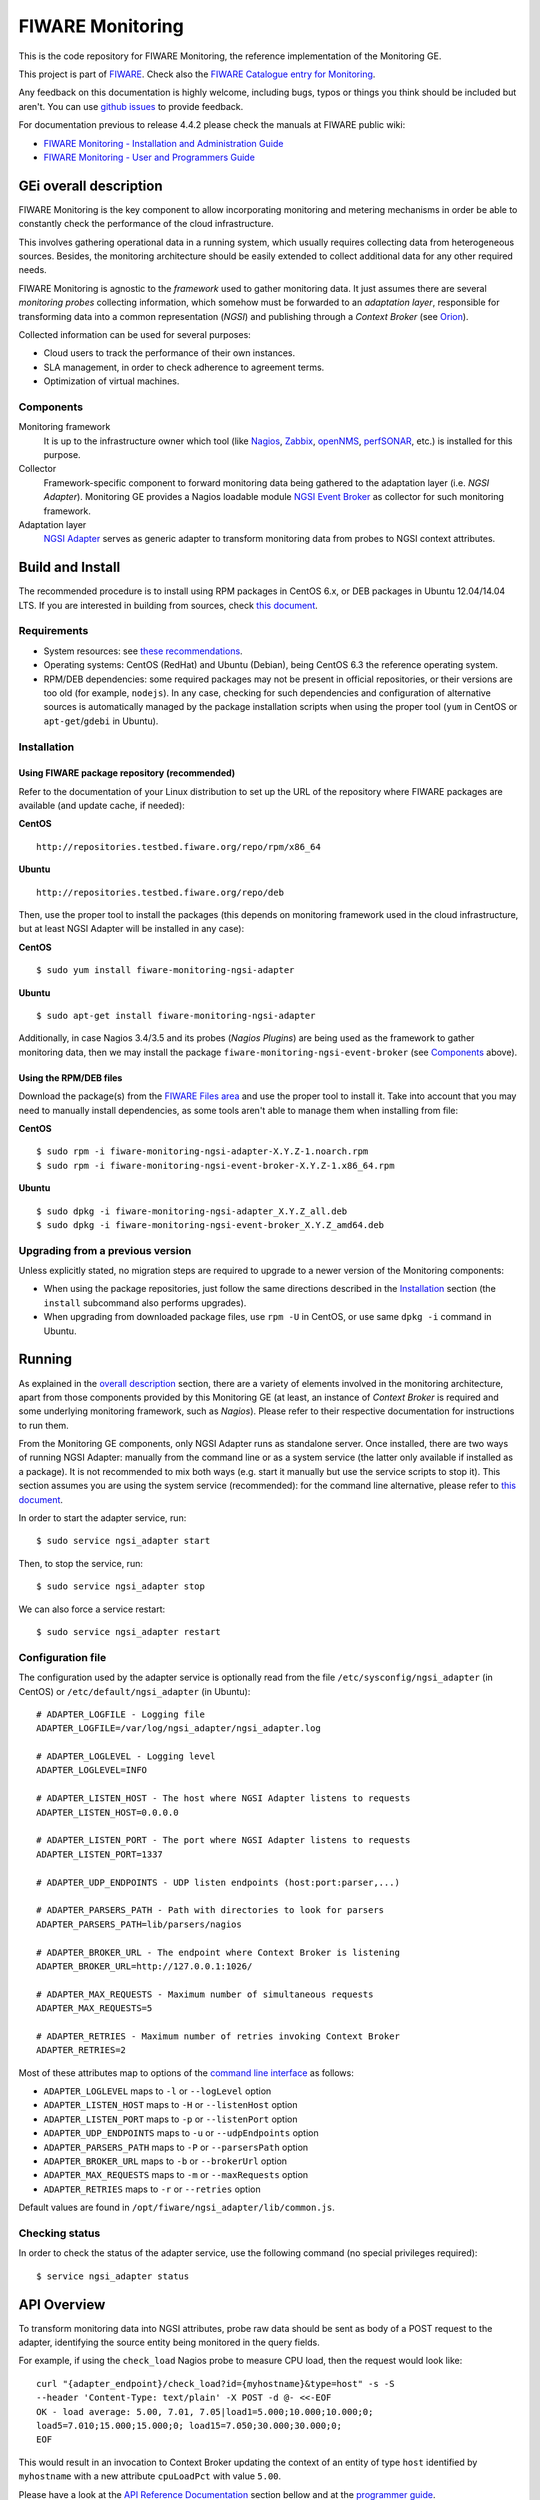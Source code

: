 ===================
 FIWARE Monitoring
===================

|Build Status| |Coverage Status| |StackOverflow| |Documentation Badge| |License Badge|

This is the code repository for FIWARE Monitoring, the reference implementation
of the Monitoring GE.

This project is part of FIWARE_. Check also the
`FIWARE Catalogue entry for Monitoring`__.

__ `FIWARE Catalogue - Monitoring GE`_

Any feedback on this documentation is highly welcome, including bugs, typos
or things you think should be included but aren't. You can use `github issues`__
to provide feedback.

__ `FIWARE Monitoring - GitHub issues`_

For documentation previous to release 4.4.2 please check the manuals at FIWARE
public wiki:

- `FIWARE Monitoring - Installation and Administration Guide`_
- `FIWARE Monitoring - User and Programmers Guide`_


GEi overall description
=======================

FIWARE Monitoring is the key component to allow incorporating monitoring and
metering mechanisms in order be able to constantly check the performance of
the cloud infrastructure.

This involves gathering operational data in a running system, which usually
requires collecting data from heterogeneous sources. Besides, the monitoring
architecture should be easily extended to collect additional data for any
other required needs.

FIWARE Monitoring is agnostic to the *framework* used to gather monitoring
data. It just assumes there are several *monitoring probes* collecting
information, which somehow must be forwarded to an *adaptation layer*,
responsible for transforming data into a common representation (*NGSI*)
and publishing through a *Context Broker* (see Orion__).

__ `FIWARE Orion Context Broker`_

Collected information can be used for several purposes:

- Cloud users to track the performance of their own instances.
- SLA management, in order to check adherence to agreement terms.
- Optimization of virtual machines.


Components
----------

Monitoring framework
    It is up to the infrastructure owner which tool (like Nagios_, Zabbix_,
    openNMS_, perfSONAR_, etc.) is installed for this purpose.

Collector
    Framework-specific component to forward monitoring data being gathered
    to the adaptation layer (i.e. *NGSI Adapter*). Monitoring GE provides a
    Nagios loadable module `NGSI Event Broker <ngsi_event_broker/README.rst>`_
    as collector for such monitoring framework.

Adaptation layer
    `NGSI Adapter <ngsi_adapter/README.rst>`_ serves as generic adapter to
    transform monitoring data from probes to NGSI context attributes.


Build and Install
=================

The recommended procedure is to install using RPM packages in CentOS 6.x,
or DEB packages in Ubuntu 12.04/14.04 LTS. If you are interested in building
from sources, check `this document <doc/manuals/admin/build_source.rst>`_.


Requirements
------------

- System resources: see `these recommendations
  <doc/manuals/admin/README.rst#resource-availability>`_.
- Operating systems: CentOS (RedHat) and Ubuntu (Debian), being CentOS 6.3 the
  reference operating system.
- RPM/DEB dependencies: some required packages may not be present in official
  repositories, or their versions are too old (for example, ``nodejs``). In any
  case, checking for such dependencies and configuration of alternative sources
  is automatically managed by the package installation scripts when using the
  proper tool (``yum`` in CentOS or ``apt-get``/``gdebi`` in Ubuntu).


Installation
------------

Using FIWARE package repository (recommended)
~~~~~~~~~~~~~~~~~~~~~~~~~~~~~~~~~~~~~~~~~~~~~

Refer to the documentation of your Linux distribution to set up the URL of the
repository where FIWARE packages are available (and update cache, if needed):

**CentOS** ::

    http://repositories.testbed.fiware.org/repo/rpm/x86_64

**Ubuntu** ::

    http://repositories.testbed.fiware.org/repo/deb

Then, use the proper tool to install the packages (this depends on monitoring
framework used in the cloud infrastructure, but at least NGSI Adapter will be
installed in any case):

**CentOS** ::

    $ sudo yum install fiware-monitoring-ngsi-adapter

**Ubuntu** ::

    $ sudo apt-get install fiware-monitoring-ngsi-adapter

Additionally, in case Nagios 3.4/3.5 and its probes (*Nagios Plugins*) are
being used as the framework to gather monitoring data, then we may install
the package ``fiware-monitoring-ngsi-event-broker`` (see Components_ above).


Using the RPM/DEB files
~~~~~~~~~~~~~~~~~~~~~~~

Download the package(s) from the `FIWARE Files area`__ and use the proper
tool to install it. Take into account that you may need to manually install
dependencies, as some tools aren't able to manage them when installing from
file:

__ `FIWARE Monitoring - Forge files area`_

**CentOS** ::

    $ sudo rpm -i fiware-monitoring-ngsi-adapter-X.Y.Z-1.noarch.rpm
    $ sudo rpm -i fiware-monitoring-ngsi-event-broker-X.Y.Z-1.x86_64.rpm

**Ubuntu** ::

    $ sudo dpkg -i fiware-monitoring-ngsi-adapter_X.Y.Z_all.deb
    $ sudo dpkg -i fiware-monitoring-ngsi-event-broker_X.Y.Z_amd64.deb


Upgrading from a previous version
---------------------------------

Unless explicitly stated, no migration steps are required to upgrade to a
newer version of the Monitoring components:

- When using the package repositories, just follow the same directions
  described in the Installation_ section (the ``install`` subcommand also
  performs upgrades).
- When upgrading from downloaded package files, use ``rpm -U`` in CentOS, or
  use same ``dpkg -i`` command in Ubuntu.


Running
=======

As explained in the `overall description`__ section, there are a variety of
elements involved in the monitoring architecture, apart from those components
provided by this Monitoring GE (at least, an instance of *Context Broker* is
required and some underlying monitoring framework, such as *Nagios*). Please
refer to their respective documentation for instructions to run them.

__ `GEi overall description`_

From the Monitoring GE components, only NGSI Adapter runs as standalone server.
Once installed, there are two ways of running NGSI Adapter: manually from the
command line or as a system service (the latter only available if installed as
a package). It is not recommended to mix both ways (e.g. start it manually but
use the service scripts to stop it). This section assumes you are using the
system service (recommended): for the command line alternative, please refer
to `this document <doc/manuals/admin/README.rst#from-the-command-line>`_.

In order to start the adapter service, run::

    $ sudo service ngsi_adapter start

Then, to stop the service, run::

    $ sudo service ngsi_adapter stop

We can also force a service restart::

    $ sudo service ngsi_adapter restart


Configuration file
------------------

The configuration used by the adapter service is optionally read from the file
``/etc/sysconfig/ngsi_adapter`` (in CentOS) or ``/etc/default/ngsi_adapter``
(in Ubuntu):

::

    # ADAPTER_LOGFILE - Logging file
    ADAPTER_LOGFILE=/var/log/ngsi_adapter/ngsi_adapter.log

    # ADAPTER_LOGLEVEL - Logging level
    ADAPTER_LOGLEVEL=INFO

    # ADAPTER_LISTEN_HOST - The host where NGSI Adapter listens to requests
    ADAPTER_LISTEN_HOST=0.0.0.0

    # ADAPTER_LISTEN_PORT - The port where NGSI Adapter listens to requests
    ADAPTER_LISTEN_PORT=1337

    # ADAPTER_UDP_ENDPOINTS - UDP listen endpoints (host:port:parser,...)

    # ADAPTER_PARSERS_PATH - Path with directories to look for parsers
    ADAPTER_PARSERS_PATH=lib/parsers/nagios

    # ADAPTER_BROKER_URL - The endpoint where Context Broker is listening
    ADAPTER_BROKER_URL=http://127.0.0.1:1026/

    # ADAPTER_MAX_REQUESTS - Maximum number of simultaneous requests
    ADAPTER_MAX_REQUESTS=5

    # ADAPTER_RETRIES - Maximum number of retries invoking Context Broker
    ADAPTER_RETRIES=2


Most of these attributes map to options of the `command line interface
<doc/manuals/admin/README.rst#from-the-command-line>`_ as follows:

- ``ADAPTER_LOGLEVEL`` maps to ``-l`` or ``--logLevel`` option
- ``ADAPTER_LISTEN_HOST`` maps to ``-H`` or ``--listenHost`` option
- ``ADAPTER_LISTEN_PORT`` maps to ``-p`` or ``--listenPort`` option
- ``ADAPTER_UDP_ENDPOINTS`` maps to ``-u`` or ``--udpEndpoints`` option
- ``ADAPTER_PARSERS_PATH`` maps to ``-P`` or ``--parsersPath`` option
- ``ADAPTER_BROKER_URL`` maps to ``-b`` or ``--brokerUrl`` option
- ``ADAPTER_MAX_REQUESTS`` maps to ``-m`` or ``--maxRequests`` option
- ``ADAPTER_RETRIES`` maps to ``-r`` or ``--retries`` option

Default values are found in ``/opt/fiware/ngsi_adapter/lib/common.js``.


Checking status
---------------

In order to check the status of the adapter service, use the following command
(no special privileges required):

::

    $ service ngsi_adapter status


API Overview
============

To transform monitoring data into NGSI attributes, probe raw data should be
sent as body of a POST request to the adapter, identifying the source entity
being monitored in the query fields.

For example, if using the ``check_load`` Nagios probe to measure CPU load,
then the request would look like:

::

    curl "{adapter_endpoint}/check_load?id={myhostname}&type=host" -s -S
    --header 'Content-Type: text/plain' -X POST -d @- <<-EOF
    OK - load average: 5.00, 7.01, 7.05|load1=5.000;10.000;10.000;0;
    load5=7.010;15.000;15.000;0; load15=7.050;30.000;30.000;0;
    EOF

This would result in an invocation to Context Broker updating the context
of an entity of type ``host`` identified by ``myhostname`` with a new
attribute ``cpuLoadPct`` with value ``5.00``.

Please have a look at the `API Reference Documentation`_ section bellow and
at the `programmer guide <doc/manuals/user/README.rst#programmer-guide>`_.


API Reference Documentation
---------------------------

- `FIWARE Monitoring v1 (Apiary)`__

__ `FIWARE Monitoring - Apiary`_


Testing
=======

End-to-end tests
----------------

Please refer to the `Installation and administration guide
<doc/manuals/admin/README.rst#end-to-end-testing>`_ for details.


Unit tests
----------

The ``test`` target is used for running the unit tests in both components of
Monitoring GE:

::

    $ cd ngsi_adapter
    $ grunt test

    $ cd ngsi_event_broker
    $ make test  # synonym of standard 'check' target


Please have a look at the section `building from source code
<doc/manuals/admin/build_source.rst>`_ in order to get more
information about how to prepare the environment to run the
unit tests.


Acceptance tests
----------------

In the following documents you will find a business readable description of the
features provided by the components of the Monitoring GE, as well as automated
tests for them:

- `NGSI Adapter acceptance tests <ngsi_adapter/test/acceptance/README.rst>`_


Advanced topics
===============

- `Installation and administration <doc/manuals/admin/README.rst>`_

  * `Building from sources <doc/manuals/admin/build_source.rst>`_
  * `Running Adapter from command line <doc/manuals/admin/README.rst#from-the-command-line>`_
  * `Logs <doc/manuals/admin/logs.rst>`_
  * `Resources & I/O Flows <doc/manuals/admin/README.rst#resource-availability>`_

- `User and programmers guide <doc/manuals/user/README.rst>`_

  * `NGSI Adapter custom probe parsers <doc/manuals/user/README.rst#ngsi-adapter-parsers>`_
  * `Retrieval of historical data <doc/manuals/user/README.rst#monitoring-api>`_


License
=======

\(c) 2013-2015 Telefónica I+D, Apache License 2.0


.. IMAGES

.. |Build Status| image:: https://travis-ci.org/telefonicaid/fiware-monitoring.svg?branch=develop
   :target: https://travis-ci.org/telefonicaid/fiware-monitoring
   :alt: Build Status
.. |Coverage Status| image:: https://img.shields.io/coveralls/telefonicaid/fiware-monitoring/develop.svg
   :target: https://coveralls.io/r/telefonicaid/fiware-monitoring
   :alt: Coverage Status
.. |StackOverflow| image:: https://img.shields.io/badge/support-sof-yellowgreen.svg
   :target: https://stackoverflow.com/questions/tagged/fiware-monitoring
   :alt: Help, ask questions
.. |License Badge| image:: https://img.shields.io/badge/license-AGPL-blue.svg
   :target: https://opensource.org/licenses/AGPL-3.0
.. |Documentation Badge| image:: https://readthedocs.org/projects/fiware-monitoring/badge/?version=latest
   :target: http://fiware-monitoring.readthedocs.org/en/latest/?badge=latest
   :alt: License


.. REFERENCES

.. _FIWARE: http://www.fiware.org
.. _FIWARE Catalogue - Monitoring GE: http://catalogue.fiware.org/enablers/monitoring-ge-fiware-implementation
.. _FIWARE Monitoring - GitHub issues: https://github.com/telefonicaid/fiware-monitoring/issues/new
.. _FIWARE Monitoring - User and Programmers Guide: https://forge.fiware.org/plugins/mediawiki/wiki/fiware/index.php/Monitoring_-_User_and_Programmers_Guide
.. _FIWARE Monitoring - Installation and Administration Guide: https://forge.fiware.org/plugins/mediawiki/wiki/fiware/index.php/Monitoring_-_Installation_and_Administration_Guide
.. _FIWARE Monitoring - Forge files area: https://forge.fiware.org/frs/?group_id=7#title_cloud-monitoring
.. _FIWARE Monitoring - Apiary: https://jsapi.apiary.io/apis/fiwaremonitoring/reference.html
.. _FIWARE Orion Context Broker: https://github.com/telefonicaid/fiware-orion
.. _Nagios: http://www.nagios.org/
.. _Zabbix: http://www.zabbix.com/
.. _openNMS: http://www.opennms.org/
.. _perfSONAR: http://www.perfsonar.net/
